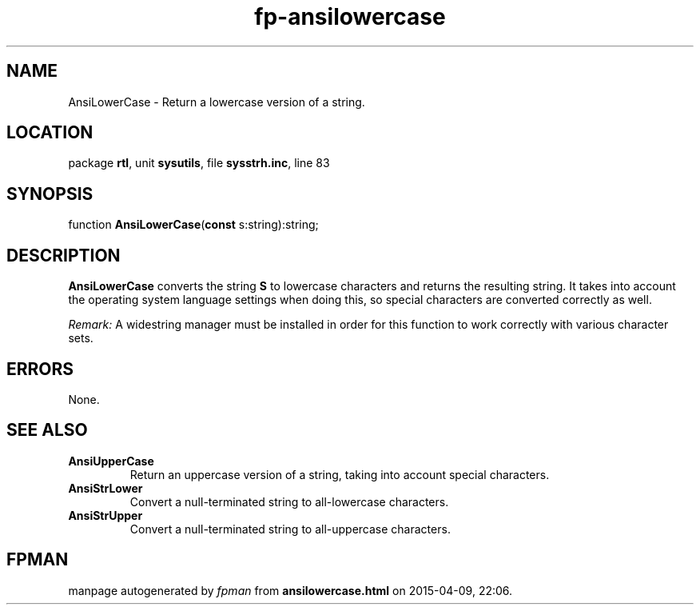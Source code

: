 .\" file autogenerated by fpman
.TH "fp-ansilowercase" 3 "2014-03-14" "fpman" "Free Pascal Programmer's Manual"
.SH NAME
AnsiLowerCase - Return a lowercase version of a string.
.SH LOCATION
package \fBrtl\fR, unit \fBsysutils\fR, file \fBsysstrh.inc\fR, line 83
.SH SYNOPSIS
function \fBAnsiLowerCase\fR(\fBconst\fR s:string):string;
.SH DESCRIPTION
\fBAnsiLowerCase\fR converts the string \fBS\fR to lowercase characters and returns the resulting string. It takes into account the operating system language settings when doing this, so special characters are converted correctly as well.

\fIRemark:\fR A widestring manager must be installed in order for this function to work correctly with various character sets.


.SH ERRORS
None.


.SH SEE ALSO
.TP
.B AnsiUpperCase
Return an uppercase version of a string, taking into account special characters.
.TP
.B AnsiStrLower
Convert a null-terminated string to all-lowercase characters.
.TP
.B AnsiStrUpper
Convert a null-terminated string to all-uppercase characters.

.SH FPMAN
manpage autogenerated by \fIfpman\fR from \fBansilowercase.html\fR on 2015-04-09, 22:06.

